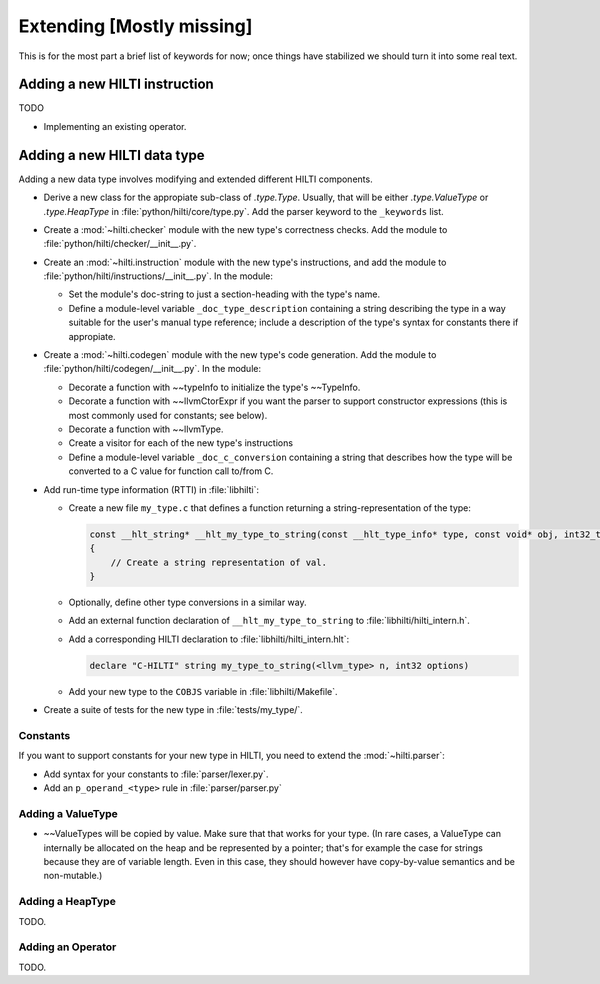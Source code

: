.. $Id$

Extending [Mostly missing]
==========================

.. todo: 

This is for the most part a brief list of keywords for now; once
things have stabilized we should turn it into some real text. 

Adding a new HILTI instruction
------------------------------

TODO

- Implementing an existing operator.

Adding a new HILTI data type
----------------------------

Adding a new data type involves modifying and extended different HILTI
components. 

- Derive a new class for the appropiate sub-class of `.type.Type`.  Usually,
  that will be either `.type.ValueType` or `.type.HeapType` in
  :file:`python/hilti/core/type.py`. Add the parser keyword to the ``_keywords``
  list.
  
- Create a :mod:`~hilti.checker` module  with the new type's correctness checks.
  Add the module to :file:`python/hilti/checker/__init__.py`.

- Create an :mod:`~hilti.instruction` module with the new type's
  instructions, and add the module to
  :file:`python/hilti/instructions/__init__.py`. In the module:
  
  * Set the module's doc-string to just a section-heading with the
    type's name. 
  
  * Define a module-level variable ``_doc_type_description``
    containing a string describing the type in a way suitable for
    the user's manual type reference; include a description of the
    type's syntax for constants there if appropiate. 
  
- Create a :mod:`~hilti.codegen` module with the new type's code generation. Add
  the module to :file:`python/hilti/codegen/__init__.py`. In the module:

  * Decorate a function with ~~typeInfo to initialize the type's ~~TypeInfo.
    
  * Decorate a function with ~~llvmCtorExpr if you want the parser
    to support constructor expressions (this is most commonly used
    for constants; see below).
    
  * Decorate a function with ~~llvmType.
    
  * Create a visitor for each of the new type's instructions

  * Define a module-level variable ``_doc_c_conversion`` containing
    a string that describes how the type will be converted to a C
    value for function call to/from C. 

- Add run-time type information (RTTI) in :file:`libhilti`:

  * Create a new file ``my_type.c`` that defines a function returning a
    string-representation of the type:

    .. code-block:: c

        const __hlt_string* __hlt_my_type_to_string(const __hlt_type_info* type, const void* obj, int32_t options, __hlt_exception* exception)
        {
            // Create a string representation of val.
        }

  * Optionally, define other type conversions in a similar way.

  * Add an external function declaration of ``__hlt_my_type_to_string`` to :file:`libhilti/hilti_intern.h`.

  * Add a corresponding HILTI declaration to :file:`libhilti/hilti_intern.hlt`:

    .. code-block:: c

        declare "C-HILTI" string my_type_to_string(<llvm_type> n, int32 options)

  * Add your new type to the ``COBJS`` variable in :file:`libhilti/Makefile`.

- Create a suite of tests for the new type in :file:`tests/my_type/`.

Constants
~~~~~~~~~

If you want to support constants for your new type in HILTI, you need to extend
the :mod:`~hilti.parser`:

- Add syntax for your constants to :file:`parser/lexer.py`.

- Add an ``p_operand_<type>`` rule in :file:`parser/parser.py`


Adding a ValueType
~~~~~~~~~~~~~~~~~~~~

* ~~ValueTypes will be copied by value. Make sure that that works
  for your type. (In rare cases, a ValueType can internally be
  allocated on the heap and be represented by a pointer; that's for
  example the case for strings because they are of variable length.
  Even in this case, they should however have copy-by-value
  semantics and be non-mutable.)

Adding a HeapType
~~~~~~~~~~~~~~~~~

TODO.

Adding an Operator
~~~~~~~~~~~~~~~~~~

TODO.
